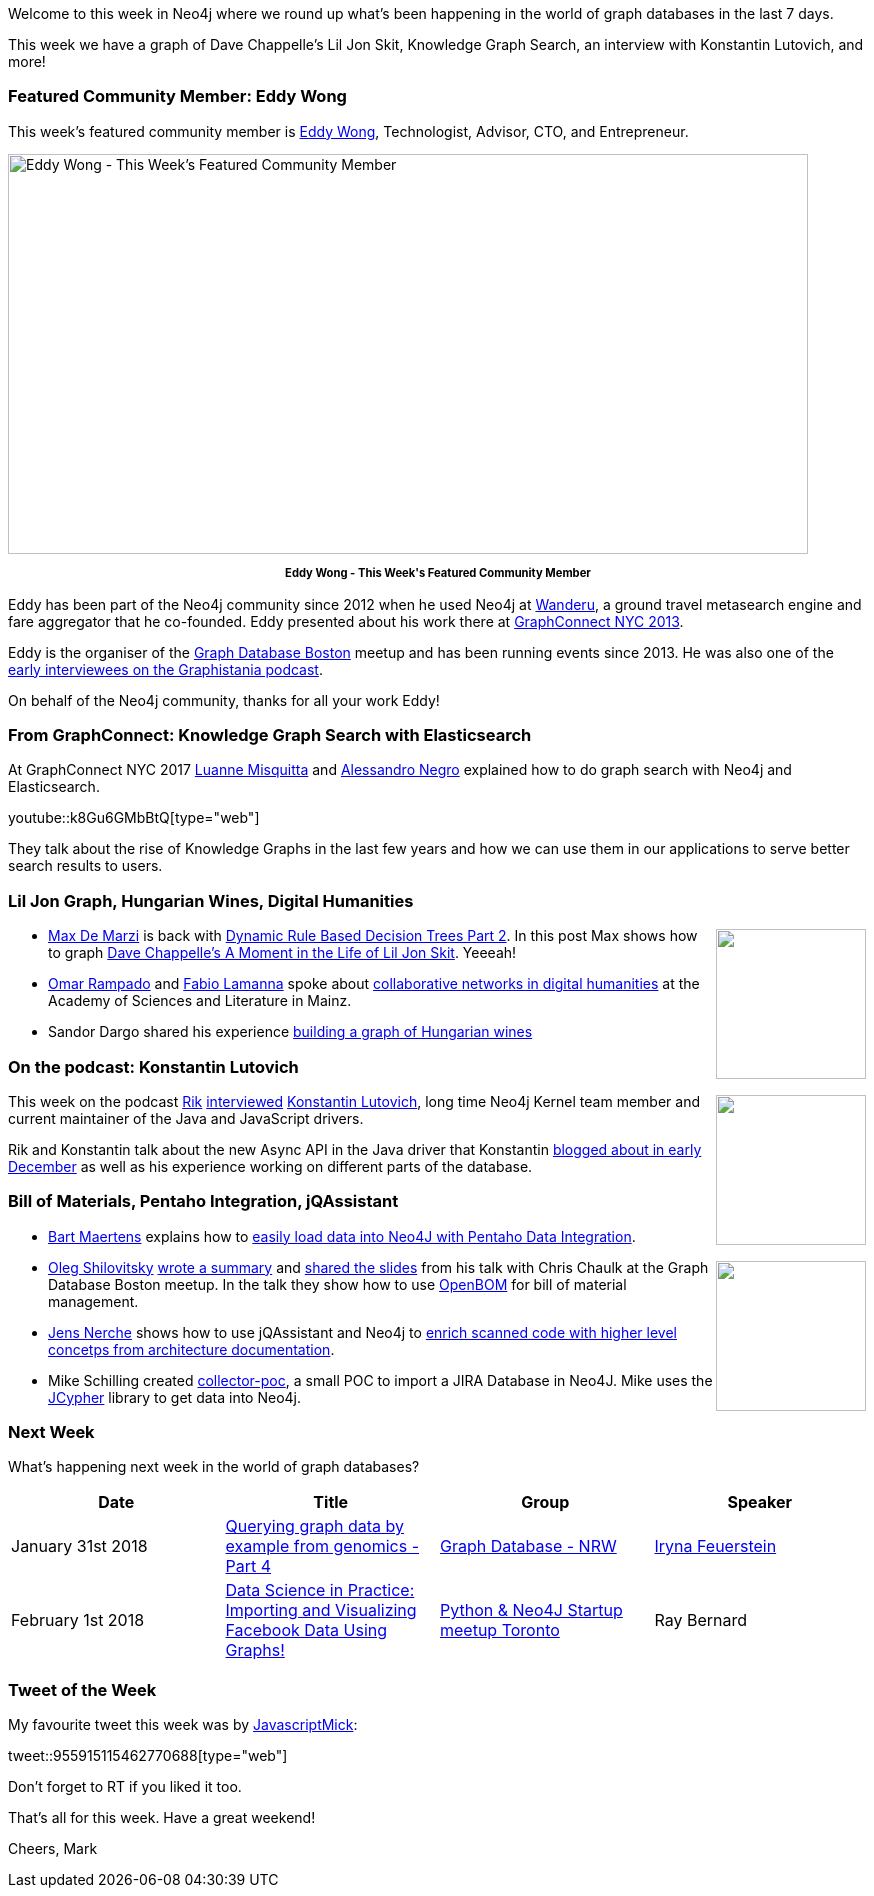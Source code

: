 ﻿:linkattrs:
:type: "web"


////
[Keywords/Tags:]
<insert-tags-here>




[Meta Description:]
Discover what's new in the Neo4j community for the week of 3 June 2017, including projects around <insert-topics-here>


[Primary Image File Name:]
this-week-neo4j-3-june-2017.jpg


[Primary Image Alt Text:]
Explore everything that's happening in the Neo4j community for the week of 3 June 2017


[Headline:]
This Week in Neo4j – 3 June 2017


[Body copy:]
////


Welcome to this week in Neo4j where we round up what's been happening in the world of graph databases in the last 7 days. 


This week we have a graph of Dave Chappelle's Lil Jon Skit, Knowledge Graph Search, an interview with Konstantin Lutovich, and more!


=== Featured Community Member: Eddy Wong


This week’s featured community member is https://twitter.com/eddywongch[Eddy Wong^], Technologist, Advisor, CTO, and Entrepreneur.


[role="image-heading"]
image::https://s3.amazonaws.com/dev.assets.neo4j.com/wp-content/uploads/20180126042630/this-week-in-neo4j-27-january-2018.jpg["Eddy Wong - This Week's Featured Community Member", 800, 400, class="alignnone size-full wp-image-66813"]


++++
<p style="font-size: .8em; line-height: 1.5em;" align="center">
<strong>
Eddy Wong - This Week's Featured Community Member
</strong>
</p>
++++


Eddy has been part of the Neo4j community since 2012 when he used Neo4j  at https://www.wanderu.com/[Wanderu^], a ground travel metasearch engine and fare aggregator that he co-founded. Eddy presented about his work there at https://vimeo.com/79477603[GraphConnect NYC 2013^].


Eddy is the organiser of the https://www.meetup.com/graphdb-boston[Graph Database Boston^] meetup and has been running events since 2013. He was also one of the http://blog.bruggen.com/2015/09/podcast-interview-with-eddy-wong-wanderu.html[early interviewees on the Graphistania podcast^].


On behalf of the Neo4j community, thanks for all your work Eddy!


=== From GraphConnect: Knowledge Graph Search with Elasticsearch


At GraphConnect NYC 2017 https://twitter.com/luannem[Luanne Misquitta^] and https://twitter.com/alessandronegro[Alessandro Negro^] explained how to do graph search with Neo4j and Elasticsearch.

youtube::k8Gu6GMbBtQ[type={type}]


They talk about the rise of Knowledge Graphs in the last few years and how we can use them in our applications to serve better search results to users.


=== Lil Jon Graph, Hungarian Wines, Digital Humanities


++++
<div style="float:right; padding: 2px        ">
<img src="https://s3.amazonaws.com/dev.assets.neo4j.com/wp-content/uploads/20180126045429/download-1.jpeg" width="150px" />
</div>
++++




* https://twitter.com/maxdemarzi[Max De Marzi^] is back with https://maxdemarzi.com/2018/01/26/dynamic-rule-based-decision-trees-in-neo4j-part-2/[Dynamic Rule Based Decision Trees Part 2^]. In this post Max shows how to graph https://www.youtube.com/watch?v=pZ_R4glgnOg&feature=youtu.be&t=2m11s[Dave Chappelle's A Moment in the Life of Lil Jon Skit^]. Yeeeah!


* https://twitter.com/omarlarus[Omar Rampado^] and https://twitter.com/fblamanna[Fabio Lamanna^] spoke about http://larus-ba.it/neo4j/2018/01/22/digital-humanities-graph-mainz/[collaborative networks in digital humanities^] at the Academy of Sciences and Literature in Mainz. 


* Sandor Dargo shared his experience http://sandordargo.com/blog/2018/01/25/how-wine-disco-is-progressing[building a graph of Hungarian wines^]




=== On the podcast: Konstantin Lutovich


++++
<div style="float:right; padding: 2px        ">
<img src="https://s3.amazonaws.com/dev.assets.neo4j.com/wp-content/uploads/20180126035408/konstantin.png" width="150px" />
</div>
++++


This week on the podcast https://twitter.com/rvanbruggen[Rik^] http://blog.bruggen.com/2018/01/podcast-interview-with-konstantin.html[interviewed^] https://github.com/lutovich[Konstantin Lutovich^], long time Neo4j Kernel team member and current maintainer of the Java and JavaScript drivers.


Rik and Konstantin talk about the new Async API in the Java driver that Konstantin https://neo4j.com/blog/beta-release-java-driver-async-api-neo4j/[blogged about in early December^] as well as his experience working on different parts of the database.


=== Bill of Materials, Pentaho Integration, jQAssistant


* https://twitter.com/bartmaer[Bart Maertens^] explains how to http://blog.know.bi/easily-load-data-to-neo4j-with-pentaho-data-integration[easily load data into 
Neo4J with Pentaho Data Integration^].


++++
<div style="float:right; padding: 2px        ">
<img src="https://s3.amazonaws.com/dev.assets.neo4j.com/wp-content/uploads/20180126050111/2018-01-26_12-59-46.png" width="150px" />
</div>
++++


* https://twitter.com/olegshilovitsky[Oleg Shilovitsky^] https://medium.com/@openbom/graph-database-boston-meetup-bill-of-materials-and-neo4j-a0bbe7b4d5ce[wrote a summary^] and https://medium.com/@openbom/graph-database-boston-meetup-bill-of-materials-and-neo4j-a0bbe7b4d5ce[shared the slides^] from his talk with Chris Chaulk at the  Graph Database Boston meetup. In the talk they show how to use https://www.openbom.com/[OpenBOM^] for bill of material management. 


* https://twitter.com/jensnerche[Jens Nerche^] shows how to use jQAssistant and Neo4j to http://techblog.kontext-e.de/Enrich-scanned-code-with-higher-level-concepts-from-Architecture-Documentation/[enrich scanned code with higher level concetps from architecture documentation^].


* Mike Schilling created https://github.com/bindstone/collector-poc[collector-poc^], a small POC to import a JIRA Database in Neo4J. Mike uses the https://github.com/Wolfgang-Schuetzelhofer/jcypher[JCypher^] library to get data into Neo4j.

=== Next Week


What’s happening next week in the world of graph databases?


[options="header"]
|=========================================================
|Date |Title | Group | Speaker 


| January 31st 2018 | https://www.meetup.com/Graph-Database-NRW/events/244681589/[Querying graph data by example from genomics - Part 4^] | https://www.meetup.com/Graph-Database-NRW[Graph Database - NRW^] | https://twitter.com/ira_res[Iryna Feuerstein^]


| February 1st 2018 | https://www.meetup.com/Suprfanz-com-Toronto/events/243994434/[Data Science in Practice: Importing and Visualizing Facebook Data Using Graphs!^] | https://www.meetup.com/Suprfanz-com-Toronto[Python & Neo4J Startup meetup Toronto^] | Ray Bernard


|=========================================================






=== Tweet of the Week


My favourite tweet this week was by https://twitter.com/JavascriptMick[JavascriptMick^]:

tweet::955915115462770688[type={type}]


Don't forget to RT if you liked it too. 


That’s all for this week. Have a great weekend!

Cheers, Mark